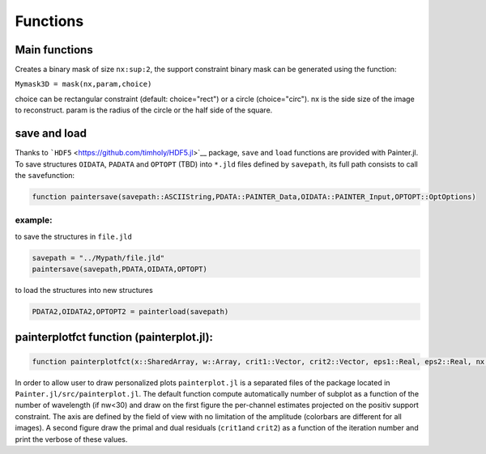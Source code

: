 Functions
=========

Main functions
~~~~~~~~~~~~~~

.. function:: painter(...)

  ``painter`` is defined with two methods:

  -  full parameters definition. This method is generally used to initialize the algorithm:

    .. code:: julia

      OIDATA,PDATA,OPTOPT = painter(Folder, nbitermax, nx, lambda_spat, lambda_spec, lambda_L1, epsilon, rho_y, rho_spat, rho_spec, rho_ps, alpha, Wvlt, beta, eps1, eps2, FOV, mask3D, xinit3D, indfile, indwvl, ls, scl, gat, grt, vt, memsize, mxvl, mxtr, stpmn, stpmx, aff, CountPlot, admm, paral)

  -  Specific structures. This method allows to restart the algorithm,
     for example if the number of iterations is not sufficient (see variable ``nbitermax+=100``).

    .. code:: julia

        OIDATA,PDATA,OPTOPT = painter(OIDATA,PDATA,OPTOPT, nbitermax, aff)

  ``painter`` returns 3 structures:

  .. code:: julia

    julia> OIDATA,PDATA,OPTOPT = painter(...)

  where:

  -  ``OIDATA``: contains all oifits information and user defined
   parameters
  -  ``PDATA``: contains all variables and array modified during
   iterations
  - ``OPTOPT``: contains all OptimPack parameters for the phases
   minimization process


.. function:: mask(nx::Int,param::Int,choice::ASCIIString)

Creates a binary mask of size ``nx:sup:2``, the support constraint binary mask can be
generated using the function:

``Mymask3D = mask(nx,param,choice)``

choice can be rectangular constraint (default: choice="rect") or a
circle (choice="circ"). nx is the side size of the image to reconstruct.
param is the radius of the circle or the half side of the square.

save and load
~~~~~~~~~~~~~

Thanks to ```HDF5`` <https://github.com/timholy/HDF5.jl>`__ package,
``save`` and ``load`` functions are provided with Painter.jl. To save
structures ``OIDATA``, ``PADATA`` and ``OPTOPT`` (TBD) into ``*.jld``
files defined by ``savepath``, its full path consists to call the
``save``\ function:

.. code:: julia

    function paintersave(savepath::ASCIIString,PDATA::PAINTER_Data,OIDATA::PAINTER_Input,OPTOPT::OptOptions)

example:
^^^^^^^^

to save the structures in ``file.jld``

.. code:: julia

    savepath = "../Mypath/file.jld"
    paintersave(savepath,PDATA,OIDATA,OPTOPT)

to load the structures into new structures

.. code:: julia

    PDATA2,OIDATA2,OPTOPT2 = painterload(savepath)

painterplotfct function (painterplot.jl):
~~~~~~~~~~~~~~~~~~~~~~~~~~~~~~~~~~~~~~~~~

.. code:: julia

    function painterplotfct(x::SharedArray, w::Array, crit1::Vector, crit2::Vector, eps1::Real, eps2::Real, nx::Int64, nw::Int64, wvl::Vector, FOV::Real)

In order to allow user to draw personalized plots ``painterplot.jl`` is
a separated files of the package located in
``Painter.jl/src/painterplot.jl``. The default function compute
automatically number of subplot as a function of the number of
wavelength (if nw<30) and draw on the first figure the per-channel
estimates projected on the positiv support constraint. The axis are
defined by the field of view with no limitation of the amplitude
(colorbars are different for all images). A second figure draw the
primal and dual residuals (``crit1``\ and ``crit2``) as a function of
the iteration number and print the verbose of these values.
